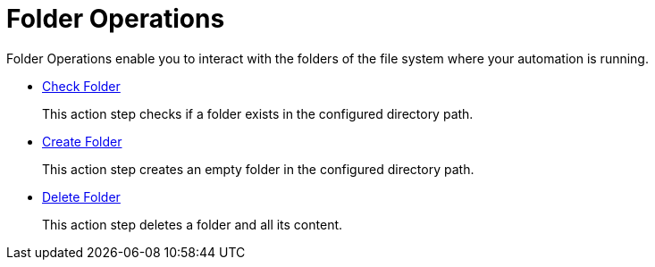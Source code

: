 = Folder Operations

Folder Operations enable you to interact with the folders of the file system where your automation is running.

* xref:toolbox-folder-operations-check-folder.adoc[Check Folder]
+
This action step checks if a folder exists in the configured directory path. 
* xref:toolbox-folder-operations-create-folder.adoc[Create Folder]
+
This action step creates an empty folder in the configured directory path. 
* xref:toolbox-folder-operations-delete-folder.adoc[Delete Folder]
+
This action step deletes a folder and all its content. 
